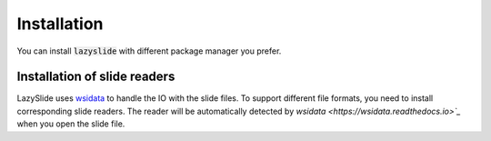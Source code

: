Installation
============

You can install :code:`lazyslide` with different package manager you prefer.

.. tab-set::

    .. tab-item:: PyPI

        The default installation.

        .. code-block:: bash

            pip install lazyslide

    .. tab-item:: uv

        .. code-block:: bash

            uv add lazyslide

    .. tab-item:: Conda

        .. code-block:: bash

            conda install conda-forge::lazyslide

    .. tab-item:: Mamba

        .. code-block:: bash

            mamba install lazyslide

    .. tab-item:: Development

        If you want to install the latest version from the GitHub repository, you can use the following command:

        .. code-block:: bash

            pip install git+https://github.com/rendeirolab/lazyslide.git


Installation of slide readers
-----------------------------

LazySlide uses `wsidata <https://wsidata.readthedocs.io>`_ to handle the IO with the slide files.
To support different file formats, you need to install corresponding slide readers.
The reader will be automatically detected by `wsidata <https://wsidata.readthedocs.io>`_` when you open the slide file.


.. tab-set::

    .. tab-item:: TiffSlide

        `TiffSlide <https://github.com/Bayer-Group/tiffslide>`_ is a cloud native openslide-python replacement
        based on tifffile.

        TiffSlide is installed by default. You don't need to install it manually.

        .. code-block:: bash

            pip install tiffslide

    .. tab-item:: OpenSlide

        `OpenSlide <https://openslide.org/>`_ is a C library that provides a simple interface to read whole-slide images.

        OpenSlide is installed by default, you don't need to install it manually.

        But you can always install from PyPI

        .. code-block:: bash

            pip install openslide-python openslide-bin

        In case your OpenSlide installation is not working, you can install it manually.

        For Linux and OSX users, it's suggested that you install :code:`openslide` with conda or mamba:

        .. code-block:: bash

            conda install -c conda-forge openslide-python
            # or
            mamba install -c conda-forge openslide-python


        For Windows users, you need to download compiled :code:`openslide` from
        `GitHub Release <https://github.com/openslide/openslide-bin/releases>`_.
        If you open the folder, you should find a :code:`bin` folder.

        Make sure you point the :code:`bin` folder for python to locate the :code:`openslide` binary.
        You need to run following code to import the :code:`openslide`,
        it's suggested to run this code before everything:

        .. code-block:: python

            import os
            with os.add_dll_directory("path/to/openslide/bin")):
                import openslide

    .. tab-item:: BioFormats

        `BioFormats <https://www.openmicroscopy.org/bio-formats/>`_ is a standalone Java library
        for reading and writing life sciences image file formats.

        `scyjava <https://github.com/scijava/scyjava>`_ is used to interact with the BioFormats library.

        .. code-block:: bash

            pip install scyjava

    .. tab-item:: CuCIM

        `CuCIM <https://github.com/rapidsai/cucim>`_ is a GPU-accelerated image I/O library.

        Please refer to the `CuCIM GitHub <https://github.com/rapidsai/cucim>`_.

